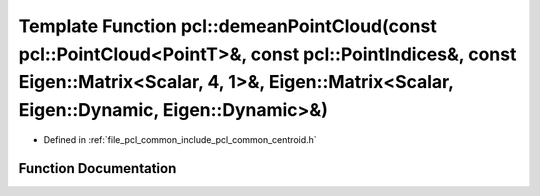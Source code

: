 .. _exhale_function_group__common_1ga539a53e4b17ad9ed2f00ae8b2e464221:

Template Function pcl::demeanPointCloud(const pcl::PointCloud<PointT>&, const pcl::PointIndices&, const Eigen::Matrix<Scalar, 4, 1>&, Eigen::Matrix<Scalar, Eigen::Dynamic, Eigen::Dynamic>&)
=============================================================================================================================================================================================

- Defined in :ref:`file_pcl_common_include_pcl_common_centroid.h`


Function Documentation
----------------------


.. doxygenfunction:: pcl::demeanPointCloud(const pcl::PointCloud<PointT>&, const pcl::PointIndices&, const Eigen::Matrix<Scalar, 4, 1>&, Eigen::Matrix<Scalar, Eigen::Dynamic, Eigen::Dynamic>&)
